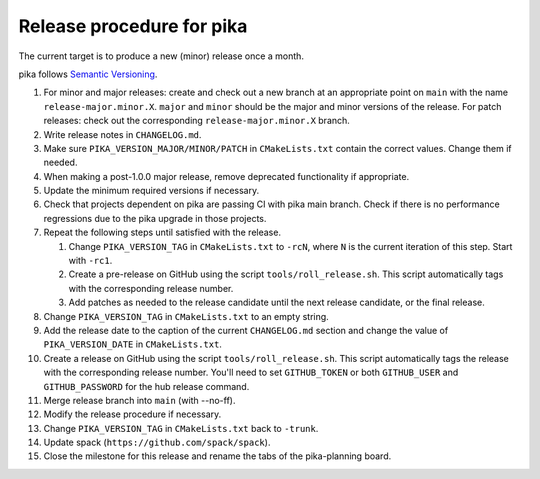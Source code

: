 ..
    Copyright (c)      2022 ETH Zurich
    Copyright (c) 2007-2017 Louisiana State University

    SPDX-License-Identifier: BSL-1.0
    Distributed under the Boost Software License, Version 1.0. (See accompanying
    file LICENSE_1_0.txt or copy at http://www.boost.org/LICENSE_1_0.txt)

Release procedure for pika
==========================

The current target is to produce a new (minor) release once a month.

pika follows `Semantic Versioning <https://semver.org>`_.

#. For minor and major releases: create and check out a new branch at an
   appropriate point on ``main`` with the name ``release-major.minor.X``.
   ``major`` and ``minor`` should be the major and minor versions of the
   release. For patch releases: check out the corresponding
   ``release-major.minor.X`` branch.

#. Write release notes in ``CHANGELOG.md``.

#. Make sure ``PIKA_VERSION_MAJOR/MINOR/PATCH`` in ``CMakeLists.txt`` contain
   the correct values. Change them if needed.

#. When making a post-1.0.0 major release, remove deprecated functionality if
   appropriate.

#. Update the minimum required versions if necessary.

#. Check that projects dependent on pika are passing CI with pika main branch.
   Check if there is no performance regressions due to the pika upgrade in
   those projects.

#. Repeat the following steps until satisfied with the release.

   #. Change ``PIKA_VERSION_TAG`` in ``CMakeLists.txt`` to ``-rcN``, where ``N``
      is the current iteration of this step. Start with ``-rc1``.

   #. Create a pre-release on GitHub using the script ``tools/roll_release.sh``.
      This script automatically tags with the corresponding release number.

   #. Add patches as needed to the release candidate until the next release
      candidate, or the final release.

#. Change ``PIKA_VERSION_TAG`` in ``CMakeLists.txt`` to an empty string.

#. Add the release date to the caption of the current ``CHANGELOG.md`` section
   and change the value of ``PIKA_VERSION_DATE`` in ``CMakeLists.txt``.

#. Create a release on GitHub using the script ``tools/roll_release.sh``. This
   script automatically tags the release with the corresponding release number.
   You'll need to set ``GITHUB_TOKEN`` or both ``GITHUB_USER`` and
   ``GITHUB_PASSWORD`` for the hub release command.

#. Merge release branch into ``main`` (with --no-ff).

#. Modify the release procedure if necessary.

#. Change ``PIKA_VERSION_TAG`` in ``CMakeLists.txt`` back to ``-trunk``.

#. Update spack (``https://github.com/spack/spack``).

#. Close the milestone for this release and rename the tabs of the pika-planning
   board.
